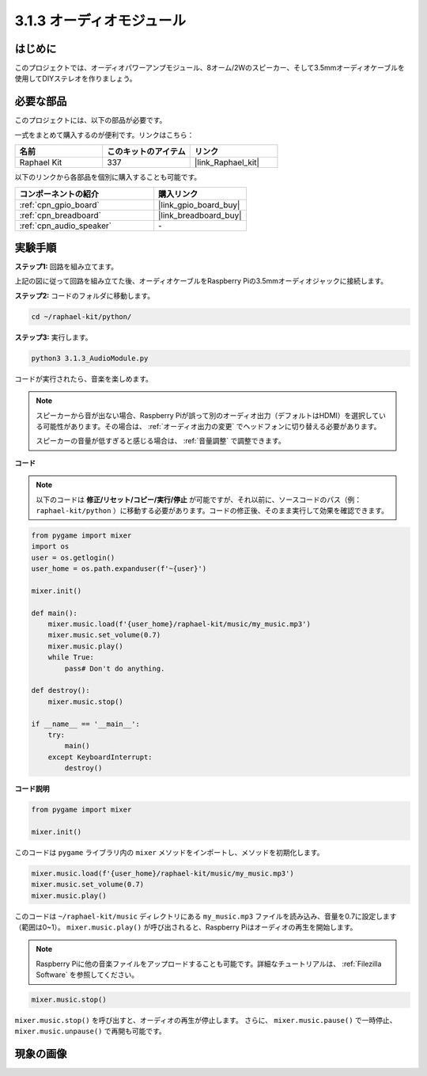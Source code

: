 .. _3.1.3_py:

3.1.3 オーディオモジュール
==============================

はじめに
-----------------

このプロジェクトでは、オーディオパワーアンプモジュール、8オーム/2Wのスピーカー、そして3.5mmオーディオケーブルを使用してDIYステレオを作りましょう。

必要な部品
------------------------------

このプロジェクトには、以下の部品が必要です。

.. image:: ../img/audio2.png
  :width: 700
  :align: center

一式をまとめて購入するのが便利です。リンクはこちら：

.. list-table::
    :widths: 20 20 20
    :header-rows: 1

    *   - 名前
        - このキットのアイテム
        - リンク
    *   - Raphael Kit
        - 337
        - |link_Raphael_kit|

以下のリンクから各部品を個別に購入することも可能です。

.. list-table::
    :widths: 30 20
    :header-rows: 1

    *   - コンポーネントの紹介
        - 購入リンク
    *   - :ref:`cpn_gpio_board`
        - |link_gpio_board_buy|
    *   - :ref:`cpn_breadboard`
        - |link_breadboard_buy|
    *   - :ref:`cpn_audio_speaker`
        - \-

実験手順
------------------------------

**ステップ1:** 回路を組み立てます。

.. image:: ../img/4.1.4fritzing.png
    :width: 800
    :align: center

上記の図に従って回路を組み立てた後、オーディオケーブルをRaspberry Piの3.5mmオーディオジャックに接続します。

.. image:: ../img/audio4.png
    :width: 400
    :align: center

**ステップ2:** コードのフォルダに移動します。

.. raw:: html

   <run></run>

.. code-block::

    cd ~/raphael-kit/python/

**ステップ3:** 実行します。

.. raw:: html

   <run></run>

.. code-block::

    python3 3.1.3_AudioModule.py

コードが実行されたら、音楽を楽しめます。

.. note::

    スピーカーから音が出ない場合、Raspberry Piが誤って別のオーディオ出力（デフォルトはHDMI）を選択している可能性があります。その場合は、 :ref:`オーディオ出力の変更` でヘッドフォンに切り替える必要があります。

    スピーカーの音量が低すぎると感じる場合は、 :ref:`音量調整` で調整できます。

**コード**

.. note::
    以下のコードは **修正/リセット/コピー/実行/停止** が可能ですが、それ以前に、ソースコードのパス（例： ``raphael-kit/python`` ）に移動する必要があります。コードの修正後、そのまま実行して効果を確認できます。

.. raw:: html

    <run></run>

.. code-block:: python

    from pygame import mixer
    import os
    user = os.getlogin()
    user_home = os.path.expanduser(f'~{user}')

    mixer.init()
    
    def main():
        mixer.music.load(f'{user_home}/raphael-kit/music/my_music.mp3')
        mixer.music.set_volume(0.7)
        mixer.music.play()
        while True:
            pass# Don't do anything.
    
    def destroy():
        mixer.music.stop()
    
    if __name__ == '__main__':
        try:
            main()
        except KeyboardInterrupt:
            destroy()

**コード説明**

.. code-block:: python

    from pygame import mixer

    mixer.init()

このコードは ``pygame`` ライブラリ内の ``mixer`` メソッドをインポートし、メソッドを初期化します。

.. code-block:: python

    mixer.music.load(f'{user_home}/raphael-kit/music/my_music.mp3')
    mixer.music.set_volume(0.7)
    mixer.music.play()

このコードは ``~/raphael-kit/music`` ディレクトリにある ``my_music.mp3`` ファイルを読み込み、音量を0.7に設定します（範囲は0~1）。
``mixer.music.play()`` が呼び出されると、Raspberry Piはオーディオの再生を開始します。

.. note::

    Raspberry Piに他の音楽ファイルをアップロードすることも可能です。詳細なチュートリアルは、 :ref:`Filezilla Software` を参照してください。

.. code-block:: python

    mixer.music.stop()

``mixer.music.stop()`` を呼び出すと、オーディオの再生が停止します。
さらに、 ``mixer.music.pause()`` で一時停止、 ``mixer.music.unpause()`` で再開も可能です。

現象の画像
------------------------

.. image:: ../img/3.1.3audio.JPG
   :align: center
